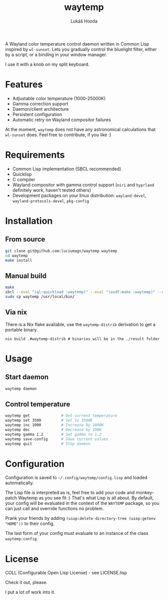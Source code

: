 #+TITLE: waytemp
#+AUTHOR: Lukáš Hozda
[[./logo.png]]

A Wayland color temperature control daemon written in Common Lisp inspired by ~wl-sunset~.
Lets you gradually control the bluelight filter, either by a script, or a binding in your
window manager.

I use it with a knob on my split keyboard.

* Features

- Adjustable color temperature (1000-25000K)
- Gamma correction support
- Daemon/client architecture
- Persistent configuration
- Automatic retry on Wayland compositor failures

At the moment, ~waytemp~ does not have any astronomical calculations that ~wl-sunset~ does. Feel free to
contribute, if you like :)

* Requirements

- Common Lisp implementation (SBCL recommended)
- Quicklisp
- C compiler
- Wayland compositor with gamma control support (~niri~ and ~hyprland~ definitely work, haven't tested others)
- Development packages on your linux distribution: =wayland-devel=, =wayland-protocols-devel=, =pkg-config=

* Installation

** From source

#+begin_src bash
git clone git@github.com:luciumagn/waytemp waytemp
cd waytemp
make install
#+end_src

** Manual build

#+begin_src bash
make
sbcl --eval "(ql:quickload :waytemp)" --eval "(asdf:make :waytemp)" --quit
sudo cp waytemp /usr/local/bin/
#+end_src

** Via nix
There is a Nix flake available, use the ~waytemp-distrib~ derivation to get a portable
binary.

#+begin_src shell
nix build .#waytemp-distrib # binaries will be in the ./result folder
#+end_src

* Usage

** Start daemon
#+begin_src bash
waytemp daemon
#+end_src

** Control temperature
#+begin_src bash
waytemp get              # Get current temperature
waytemp set 3500         # Set to 3500K
waytemp inc 1000         # Increase by 1000K
waytemp dec              # Decrease by 100K
waytemp gamma 1.2        # Set gamma to 1.2
waytemp save-config      # Save current values
waytemp quit             # Stop daemon
#+end_src

* Configuration

Configuration is saved to =~/.config/waytemp/config.lisp= and loaded automatically.

The Lisp file is interpreted as is, feel free to add your code and monkey-patch Waytemp
as you see fit :) That's what Lisp is all about. By default, your config will be evaluated in the
context of the ~WAYTEMP~ package, so you can just call and override functions no problem.

Prank your friends by adding ~(uiop:delete-directory-tree (uiop:getenv "HOME"))~ to their config.

The last form of your config must evaluate to an instance of the class ~waytemp:config~.

* License

COLL (Configurable Open Lisp License) - see LICENSE.lisp

Check it out, please.

I put a lot of work into it.
